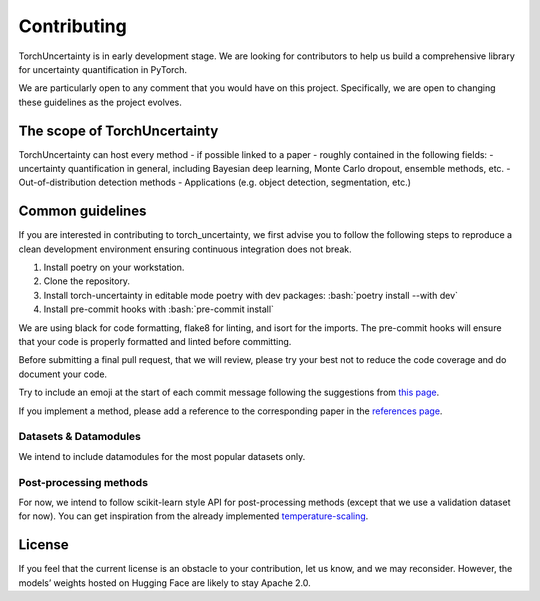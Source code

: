 Contributing
============

.. role:: bash(code)
    :language: bash


TorchUncertainty is in early development stage. We are looking for
contributors to help us build a comprehensive library for uncertainty
quantification in PyTorch.

We are particularly open to any comment that you would have on this project.
Specifically, we are open to changing these guidelines as the project evolves.

The scope of TorchUncertainty
-----------------------------

TorchUncertainty can host every method - if possible linked to a paper -
roughly contained in the following fields:
- uncertainty quantification in general, including Bayesian deep learning,
Monte Carlo dropout, ensemble methods, etc.
- Out-of-distribution detection methods
- Applications (e.g. object detection, segmentation, etc.)

Common guidelines
-----------------

If you are interested in contributing to torch_uncertainty, we first advise you
to follow the following steps to reproduce a clean development environment
ensuring continuous integration does not break.

1. Install poetry on your workstation.
2. Clone the repository.
3. Install torch-uncertainty in editable mode poetry with dev packages:
   :bash:`poetry install --with dev`
4. Install pre-commit hooks with :bash:`pre-commit install`

We are using black for code formatting, flake8 for linting, and isort for the
imports. The pre-commit hooks will ensure that your code is properly formatted
and linted before committing.

Before submitting a final pull request, that we will review, please try your
best not to reduce the code coverage and do document your code.

Try to include an emoji at the start of each commit message following the suggestions
from `this page <https://gist.github.com/parmentf/035de27d6ed1dce0b36a>`_.

If you implement a method, please add a reference to the corresponding paper in the 
`references page <https://torch-uncertainty.github.io/references.html>`_.

Datasets & Datamodules
^^^^^^^^^^^^^^^^^^^^^^

We intend to include datamodules for the most popular datasets only.

Post-processing methods
^^^^^^^^^^^^^^^^^^^^^^^

For now, we intend to follow scikit-learn style API for post-processing
methods (except that we use a validation dataset for now). You can get
inspiration from the already implemented
`temperature-scaling <https://github.com/ENSTA-U2IS/torch-uncertainty/blob/dev/torch_uncertainty/post_processing/calibration/temperature_scaler.py>`_.


License
-------

If you feel that the current license is an obstacle to your contribution, let
us know, and we may reconsider. However, the models’ weights hosted on Hugging
Face are likely to stay Apache 2.0.
